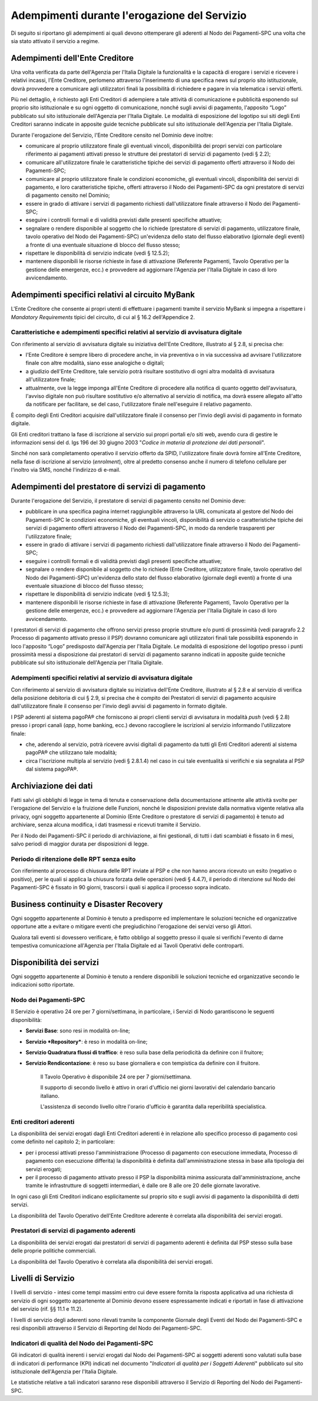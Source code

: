 Adempimenti durante l'erogazione del Servizio
================================================================

Di seguito si riportano gli adempimenti ai quali devono ottemperare gli aderenti al Nodo dei Pagamenti-SPC una volta che sia stato attivato il servizio a regime.

Adempimenti dell'Ente Creditore
---------------------------------------

Una volta verificata da parte dell'Agenzia per l'Italia Digitale la funzionalità e la capacità di erogare i servizi e ricevere i relativi incassi, l'Ente Creditore, perlomeno attraverso l'inserimento di una specifica news sul proprio sito istituzionale, dovrà provvedere a comunicare agli utilizzatori finali la possibilità di richiedere e pagare in via telematica i servizi offerti.

Più nel dettaglio, è richiesto agli Enti Creditori di adempiere a tale attività di comunicazione e pubblicità esponendo sul proprio sito istituzionale e su ogni oggetto di comunicazione, nonché sugli avvisi di pagamento, l'apposito “Logo” pubblicato sul sito istituzionale dell'Agenzia per l'Italia Digitale. Le modalità di esposizione del logotipo sui siti degli Enti Creditori saranno indicate in apposite guide tecniche pubblicate sul sito istituzionale dell'Agenzia per
l'Italia Digitale.

Durante l'erogazione del Servizio, l'Ente Creditore censito nel Dominio deve inoltre:

-  comunicare al proprio utilizzatore finale gli eventuali vincoli, disponibilità dei propri servizi con particolare riferimento ai pagamenti attivati presso le strutture dei prestatori di servizi di pagamento (vedi § 2.2);

-  comunicare all'utilizzatore finale le caratteristiche tipiche dei servizi di pagamento offerti attraverso il Nodo dei Pagamenti-SPC;

-  comunicare al proprio utilizzatore finale le condizioni economiche, gli eventuali vincoli, disponibilità dei servizi di pagamento, e loro caratteristiche tipiche, offerti attraverso il Nodo dei Pagamenti-SPC da ogni prestatore di servizi di pagamento censito nel Dominio;

-  essere in grado di attivare i servizi di pagamento richiesti dall'utilizzatore finale attraverso il Nodo dei Pagamenti-SPC;

-  eseguire i controlli formali e di validità previsti dalle presenti specifiche attuative;

-  segnalare o rendere disponibile al soggetto che lo richiede (prestatore di servizi di pagamento, utilizzatore finale, tavolo operativo del Nodo dei Pagamenti-SPC) un'evidenza dello stato del flusso elaborativo (giornale degli eventi) a fronte di una eventuale situazione di blocco del flusso stesso;

-  rispettare le disponibilità di servizio indicate (vedi § 12.5.2);

-  mantenere disponibili le risorse richieste in fase di attivazione (Referente Pagamenti, Tavolo Operativo per la gestione delle emergenze, ecc.) e provvedere ad aggiornare l'Agenzia per l'Italia Digitale in caso di loro avvicendamento.

Adempimenti specifici relativi al circuito MyBank
-------------------------------------------------------

L'Ente Creditore che consente ai propri utenti di effettuare i pagamenti tramite il servizio MyBank si impegna a rispettare i *Mandatory Requirements* tipici del circuito, di cui al § 16.2 dell'Appendice 2.

Caratteristiche e adempimenti specifici relativi al servizio di avvisatura digitale
~~~~~~~~~~~~~~~~~~~~~~~~~~~~~~~~~~~~~~~~~~~~~~~~~~~~~~~~~~~~~~~~~~~~~~~~~~~~~~~~~~~

Con riferimento al servizio di avvisatura digitale su iniziativa
dell'Ente Creditore, illustrato al § 2.8, si precisa che:

-  l'Ente Creditore è sempre libero di procedere anche, in via preventiva o in via successiva ad avvisare l'utilizzatore finale con altre modalità, siano esse analogiche o digitali;

-  a giudizio dell'Ente Creditore, tale servizio potrà risultare sostitutivo di ogni altra modalità di avvisatura all'utilizzatore finale;

-  attualmente, ove la legge imponga all'Ente Creditore di procedere alla notifica di quanto oggetto dell'avvisatura, l'avviso digitale non può risultare sostitutivo e/o alternativo al servizio di notifica, ma dovrà essere allegato all'atto da notificare per facilitare, se del caso, l'utilizzatore finale nell'eseguire il relativo pagamento.

È compito degli Enti Creditori acquisire dall'utilizzatore finale il consenso per l'invio degli avvisi di pagamento in formato digitale.

Gli Enti creditori trattano la fase di iscrizione al servizio sui propri portali e/o siti web, avendo cura di gestire le informazioni sensi del d. lgs 196 del 30 giugno 2003 "*Codice in materia di protezione dei dati personali*".

Sinché non sarà completamento operativo il servizio offerto da SPID, l'utilizzatore finale dovrà fornire all'Ente Creditore, nella fase di iscrizione al servizio (*enrolment*), oltre al predetto consenso anche il numero di telefono cellulare per l'inoltro via SMS, nonché l'indirizzo di e-mail.

Adempimenti del prestatore di servizi di pagamento
----------------------------------------------------------

Durante l'erogazione del Servizio, il prestatore di servizi di pagamento censito nel Dominio deve:

-  pubblicare in una specifica pagina internet raggiungibile attraverso la URL comunicata al gestore del Nodo dei Pagamenti-SPC le condizioni economiche, gli eventuali vincoli, disponibilità di servizio o caratteristiche tipiche dei servizi di pagamento offerti attraverso il Nodo dei Pagamenti-SPC, in modo da renderle trasparenti per l'utilizzatore finale;

-  essere in grado di attivare i servizi di pagamento richiesti dall'utilizzatore finale attraverso il Nodo dei Pagamenti-SPC;

-  eseguire i controlli formali e di validità previsti dagli presenti specifiche attuative;

-  segnalare o rendere disponibile al soggetto che lo richiede (Ente Creditore, utilizzatore finale, tavolo operativo del Nodo dei Pagamenti-SPC) un'evidenza dello stato del flusso elaborativo (giornale degli eventi) a fronte di una eventuale situazione di blocco del flusso stesso;

-  rispettare le disponibilità di servizio indicate (vedi § 12.5.3);

-  mantenere disponibili le risorse richieste in fase di attivazione (Referente Pagamenti, Tavolo Operativo per la gestione delle emergenze, ecc.) e provvedere ad aggiornare l'Agenzia per l'Italia Digitale in caso di loro avvicendamento.

I prestatori di servizi di pagamento che offrono servizi presso proprie strutture e/o punti di prossimità (vedi paragrafo 2.2 Processo di pagamento attivato presso il PSP) dovranno comunicare agli utilizzatori finali tale possibilità esponendo in loco l'apposito “Logo” predisposto dall'Agenzia per l'Italia Digitale. Le modalità di esposizione del logotipo presso i punti prossimità messi a disposizione dai prestatori di servizi di pagamento saranno indicati in apposite guide tecniche pubblicate sul sito istituzionale dell'Agenzia per l'Italia Digitale.

Adempimenti specifici relativi al servizio di avvisatura digitale
~~~~~~~~~~~~~~~~~~~~~~~~~~~~~~~~~~~~~~~~~~~~~~~~~~~~~~~~~~~~~~~~~

Con riferimento al servizio di avvisatura digitale su iniziativa dell'Ente Creditore, illustrato al § 2.8 e al servizio di verifica della posizione debitoria di cui § 2.9, si precisa che è compito dei Prestatori di servizi di pagamento acquisire dall'utilizzatore finale il consenso per l'invio degli avvisi di pagamento in formato digitale.

I PSP aderenti al sistema pagoPA® che forniscono ai propri clienti servizi di avvisatura in modalità *push* (vedi § 2.8) presso i propri canali (*app*, home banking, ecc.) devono raccogliere le iscrizioni al servizio informando l'utilizzatore finale:

-  che, aderendo al servizio, potrà ricevere avvisi digitali di pagamento da tutti gli Enti Creditori aderenti al sistema pagoPA® che utilizzano tale modalità;

-  circa l'iscrizione multipla al servizio (vedi § 2.8.1.4) nel caso in cui tale eventualità si verifichi e sia segnalata al PSP dal sistema pagoPA®.

Archiviazione dei dati
------------------------------

Fatti salvi gli obblighi di legge in tema di tenuta e conservazione della documentazione attinente alle attività svolte per l'erogazione del Servizio e la fruizione delle Funzioni, nonché le disposizioni previste dalla normativa vigente relativa alla privacy, ogni soggetto appartenente al Dominio (Ente Creditore o prestatore di servizi di pagamento) è tenuto ad archiviare, senza alcuna modifica, i dati trasmessi e ricevuti tramite il Servizio.

Per il Nodo dei Pagamenti-SPC il periodo di archiviazione, ai fini gestionali, di tutti i dati scambiati è fissato in 6 mesi, salvo periodi di maggior durata per disposizioni di legge.

Periodo di ritenzione delle RPT senza esito
~~~~~~~~~~~~~~~~~~~~~~~~~~~~~~~~~~~~~~~~~~~~~~~~~~~~~~~~~~~~~~~~~

Con riferimento al processo di chiusura delle RPT inviate al PSP e che non hanno ancora ricevuto un esito (negativo o positivo), per le quali si applica la chiusura forzata delle operazioni (vedi § 4.4.7), il periodo di ritenzione sul Nodo dei Pagamenti-SPC è fissato in 90 giorni, trascorsi i quali si applica il processo sopra indicato.

Business continuity e Disaster Recovery
-----------------------------------------------

Ogni soggetto appartenente al Dominio è tenuto a predisporre ed implementare le soluzioni tecniche ed organizzative opportune atte a evitare o mitigare eventi che pregiudichino l'erogazione dei servizi verso gli Attori.

Qualora tali eventi si dovessero verificare, è fatto obbligo al soggetto presso il quale si verifichi l'evento di darne tempestiva comunicazione all'Agenzia per l'Italia Digitale ed ai Tavoli Operativi delle controparti.

Disponibilità dei servizi
---------------------------------

Ogni soggetto appartenente al Dominio è tenuto a rendere disponibili le soluzioni tecniche ed organizzative secondo le indicazioni sotto riportate.

Nodo dei Pagamenti-SPC
~~~~~~~~~~~~~~~~~~~~~~

Il Servizio è operativo 24 ore per 7 giorni/settimana, in particolare, i Servizi di Nodo garantiscono le seguenti disponibilità:

-  **Servizi Base**: sono resi in modalità on-line;

-  **Servizio *Repository***: è reso in modalità on-line;

-  **Servizio Quadratura flussi di traffico**: è reso sulla base della periodicità da definire con il fruitore;

-  **Servizio Rendicontazione**: è reso su base giornaliera e con tempistica da definire con il fruitore.

    Il Tavolo Operativo è disponibile 24 ore per 7 giorni/settimana.

    Il supporto di secondo livello è attivo in orari d'ufficio nei
    giorni lavorativi del calendario bancario italiano.

    L'assistenza di secondo livello oltre l'orario d'ufficio è garantita
    dalla reperibilità specialistica.

Enti creditori aderenti
~~~~~~~~~~~~~~~~~~~~~~~~

La disponibilità dei servizi erogati dagli Enti Creditori aderenti è in relazione allo specifico processo di pagamento così come definito nel capitolo 2; in particolare:

-  per i processi attivati presso l'amministrazione (Processo di pagamento con esecuzione immediata, Processo di pagamento con esecuzione differita) la disponibilità è definita dall'amministrazione stessa in base alla tipologia dei servizi erogati;

-  per il processo di pagamento attivato presso il PSP la disponibilità minima assicurata dall'amministrazione, anche tramite le infrastrutture di soggetti intermediari, è dalle ore 8 alle ore 20 delle giornate lavorative.

In ogni caso gli Enti Creditori indicano esplicitamente sul proprio sito e sugli avvisi di pagamento la disponibilità di detti servizi.

La disponibilità del Tavolo Operativo dell'Ente Creditore aderente è correlata alla disponibilità dei servizi erogati.

Prestatori di servizi di pagamento aderenti
~~~~~~~~~~~~~~~~~~~~~~~~~~~~~~~~~~~~~~~~~~~

La disponibilità dei servizi erogati dai prestatori di servizi di pagamento aderenti è definita dal PSP stesso sulla base delle proprie politiche commerciali.

La disponibilità del Tavolo Operativo è correlata alla disponibilità dei servizi erogati.

Livelli di Servizio
---------------------------

I livelli di servizio - intesi come tempi massimi entro cui deve essere fornita la risposta applicativa ad una richiesta di servizio di ogni soggetto appartenente al Dominio devono essere espressamente indicati e riportati in fase di attivazione del servizio (rif. §§ 11.1 e 11.2).

I livelli di servizio degli aderenti sono rilevati tramite la componente Giornale degli Eventi del Nodo dei Pagamenti-SPC e resi disponibili attraverso il Servizio di Reporting del Nodo dei Pagamenti-SPC.

Indicatori di qualità del Nodo dei Pagamenti-SPC
~~~~~~~~~~~~~~~~~~~~~~~~~~~~~~~~~~~~~~~~~~~~~~~~

Gli indicatori di qualità inerenti i servizi erogati dal Nodo dei Pagamenti-SPC ai soggetti aderenti sono valutati sulla base di indicatori di performance (KPI) indicati nel documento "\ *Indicatori di qualità per i Soggetti Aderenti*\" pubblicato sul sito istituzionale dell'Agenzia per l'Italia Digitale.

Le statistiche relative a tali indicatori saranno rese disponibili attraverso il Servizio di Reporting del Nodo dei Pagamenti-SPC.